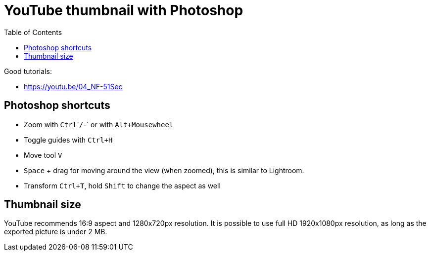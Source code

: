 = YouTube thumbnail with Photoshop
:toc:

Good tutorials:

* https://youtu.be/04_NF-51Sec

== Photoshop shortcuts

* Zoom with `Ctrl`+`+`/`-` or with `Alt+Mousewheel`
* Toggle guides with `Ctrl+H`
* Move tool `V`
* `Space` + drag for moving around the view (when zoomed), this is similar to Lightroom.
* Transform `Ctrl+T`, hold `Shift` to change the aspect as well


== Thumbnail size

YouTube recommends 16:9 aspect and 1280x720px resolution.
It is possible to use full HD 1920x1080px resolution, as long as the exported picture is under 2 MB.
